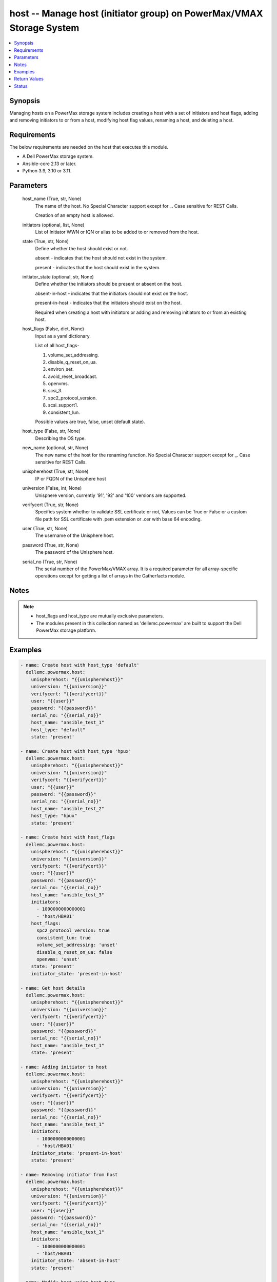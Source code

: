 .. _host_module:


host -- Manage host (initiator group) on PowerMax/VMAX Storage System
=====================================================================

.. contents::
   :local:
   :depth: 1


Synopsis
--------

Managing hosts on a PowerMax storage system includes creating a host with a set of initiators and host flags, adding and removing initiators to or from a host, modifying host flag values, renaming a host, and deleting a host.



Requirements
------------
The below requirements are needed on the host that executes this module.

- A Dell PowerMax storage system.
- Ansible-core 2.13 or later.
- Python 3.9, 3.10 or 3.11.



Parameters
----------

  host_name (True, str, None)
    The name of the host. No Special Character support except for _. Case sensitive for REST Calls.

    Creation of an empty host is allowed.


  initiators (optional, list, None)
    List of Initiator WWN or IQN or alias to be added to or removed from the host.


  state (True, str, None)
    Define whether the host should exist or not.

    absent - indicates that the host should not exist in the system.

    present - indicates that the host should exist in the system.


  initiator_state (optional, str, None)
    Define whether the initiators should be present or absent on the host.

    absent-in-host - indicates that the initiators should not exist on the host.

    present-in-host - indicates that the initiators should exist on the host.

    Required when creating a host with initiators or adding and removing initiators to or from an existing host.


  host_flags (False, dict, None)
    Input as a yaml dictionary.

    List of all host_flags-

    1. volume_set_addressing.

    2. disable_q_reset_on_ua.

    3. environ_set.

    4. avoid_reset_broadcast.

    5. openvms.

    6. scsi_3.

    7. spc2_protocol_version.

    8. scsi_support1.

    9. consistent_lun.

    Possible values are true, false, unset (default state).


  host_type (False, str, None)
    Describing the OS type.


  new_name (optional, str, None)
    The new name of the host for the renaming function. No Special Character support except for _. Case sensitive for REST Calls.


  unispherehost (True, str, None)
    IP or FQDN of the Unisphere host


  universion (False, int, None)
    Unisphere version, currently '91', '92' and '100' versions are supported.


  verifycert (True, str, None)
    Specifies system whether to validate SSL certificate or not, Values can be True or False or a custom file path for SSL certificate with .pem extension or .cer with base 64 encoding.


  user (True, str, None)
    The username of the Unisphere host.


  password (True, str, None)
    The password of the Unisphere host.


  serial_no (True, str, None)
    The serial number of the PowerMax/VMAX array. It is a required parameter for all array-specific operations except for getting a list of arrays in the Gatherfacts module.





Notes
-----

.. note::
   - host_flags and host_type are mutually exclusive parameters.
   - The modules present in this collection named as 'dellemc.powermax' are built to support the Dell PowerMax storage platform.




Examples
--------

.. code-block:: yaml+jinja

    
    - name: Create host with host_type 'default'
      dellemc.powermax.host:
        unispherehost: "{{unispherehost}}"
        universion: "{{universion}}"
        verifycert: "{{verifycert}}"
        user: "{{user}}"
        password: "{{password}}"
        serial_no: "{{serial_no}}"
        host_name: "ansible_test_1"
        host_type: "default"
        state: 'present'

    - name: Create host with host_type 'hpux'
      dellemc.powermax.host:
        unispherehost: "{{unispherehost}}"
        universion: "{{universion}}"
        verifycert: "{{verifycert}}"
        user: "{{user}}"
        password: "{{password}}"
        serial_no: "{{serial_no}}"
        host_name: "ansible_test_2"
        host_type: "hpux"
        state: 'present'

    - name: Create host with host_flags
      dellemc.powermax.host:
        unispherehost: "{{unispherehost}}"
        universion: "{{universion}}"
        verifycert: "{{verifycert}}"
        user: "{{user}}"
        password: "{{password}}"
        serial_no: "{{serial_no}}"
        host_name: "ansible_test_3"
        initiators:
          - 1000000000000001
          - 'host/HBA01'
        host_flags:
          spc2_protocol_version: true
          consistent_lun: true
          volume_set_addressing: 'unset'
          disable_q_reset_on_ua: false
          openvms: 'unset'
        state: 'present'
        initiator_state: 'present-in-host'

    - name: Get host details
      dellemc.powermax.host:
        unispherehost: "{{unispherehost}}"
        universion: "{{universion}}"
        verifycert: "{{verifycert}}"
        user: "{{user}}"
        password: "{{password}}"
        serial_no: "{{serial_no}}"
        host_name: "ansible_test_1"
        state: 'present'

    - name: Adding initiator to host
      dellemc.powermax.host:
        unispherehost: "{{unispherehost}}"
        universion: "{{universion}}"
        verifycert: "{{verifycert}}"
        user: "{{user}}"
        password: "{{password}}"
        serial_no: "{{serial_no}}"
        host_name: "ansible_test_1"
        initiators:
          - 1000000000000001
          - 'host/HBA01'
        initiator_state: 'present-in-host'
        state: 'present'

    - name: Removing initiator from host
      dellemc.powermax.host:
        unispherehost: "{{unispherehost}}"
        universion: "{{universion}}"
        verifycert: "{{verifycert}}"
        user: "{{user}}"
        password: "{{password}}"
        serial_no: "{{serial_no}}"
        host_name: "ansible_test_1"
        initiators:
          - 1000000000000001
          - 'host/HBA01'
        initiator_state: 'absent-in-host'
        state: 'present'

    - name: Modify host using host_type
      dellemc.powermax.host:
        unispherehost: "{{unispherehost}}"
        universion: "{{universion}}"
        verifycert: "{{verifycert}}"
        user: "{{user}}"
        password: "{{password}}"
        serial_no: "{{serial_no}}"
        host_name: "ansible_test_1"
        host_type: "hpux"
        state: 'present'

    - name: Modify host using host_flags
      dellemc.powermax.host:
        unispherehost: "{{unispherehost}}"
        universion: "{{universion}}"
        verifycert: "{{verifycert}}"
        user: "{{user}}"
        password: "{{password}}"
        serial_no: "{{serial_no}}"
        host_name: "ansible_test_1"
        host_flags:
          spc2_protocol_version: unset
          consistent_lun: unset
          volume_set_addressing: true
          disable_q_reset_on_ua: false
          openvms: false
          avoid_reset_broadcast: true
        state: 'present'

    - name: Rename host
      dellemc.powermax.host:
        unispherehost: "{{unispherehost}}"
        universion: "{{universion}}"
        verifycert: "{{verifycert}}"
        user: "{{user}}"
        password: "{{password}}"
        serial_no: "{{serial_no}}"
        host_name: "ansible_test_1"
        new_name: "ansible_test_1_host"
        state: 'present'

    - name: Delete host
      dellemc.powermax.host:
        unispherehost: "{{unispherehost}}"
        universion: "{{universion}}"
        verifycert: "{{verifycert}}"
        user: "{{user}}"
        password: "{{password}}"
        serial_no: "{{serial_no}}"
        host_name: "ansible_test_1_host"
        state: 'absent'



Return Values
-------------

changed (always, bool, )
  Whether or not the resource has changed.


host_details (When host exist., complex, )
  Details of the host.


  bw_limit (, int, )
    Bandwidth limit of the host.


  consistent_lun (, bool, )
    Flag for consistent LUN in host.


  enabled_flags (, list, )
    List of any enabled port flags overridden by the initiator.


  disabled_flags (, list, )
    List of any disabled port flags overridden by the initiator.


  hostId (, str, )
    Host ID.


  hostgroup (, list, )
    List of host groups that the host is associated with.


  initiator (, list, )
    List of initiators present in the host.


  maskingview (, list, )
    List of masking view in which the host group is present.


  num_of_hostgroups (, int, )
    Number of host groups associated with the host.


  num_of_initiators (, int, )
    Number of initiators present in the host.


  num_of_masking_views (, int, )
    Number of masking views associated with the host.


  num_of_powerpath_hosts (, int, )
    Number of PowerPath hosts associated with the host.


  port_flags_override (, bool, )
    Whether any of the initiator port flags are overridden.


  type (, str, )
    Type of initiator.






Status
------





Authors
~~~~~~~

- Vasudevu Lakhinana (@unknown) <ansible.team@dell.com>
- Manisha Agrawal (@agrawm3) <ansible.team@dell.com>

